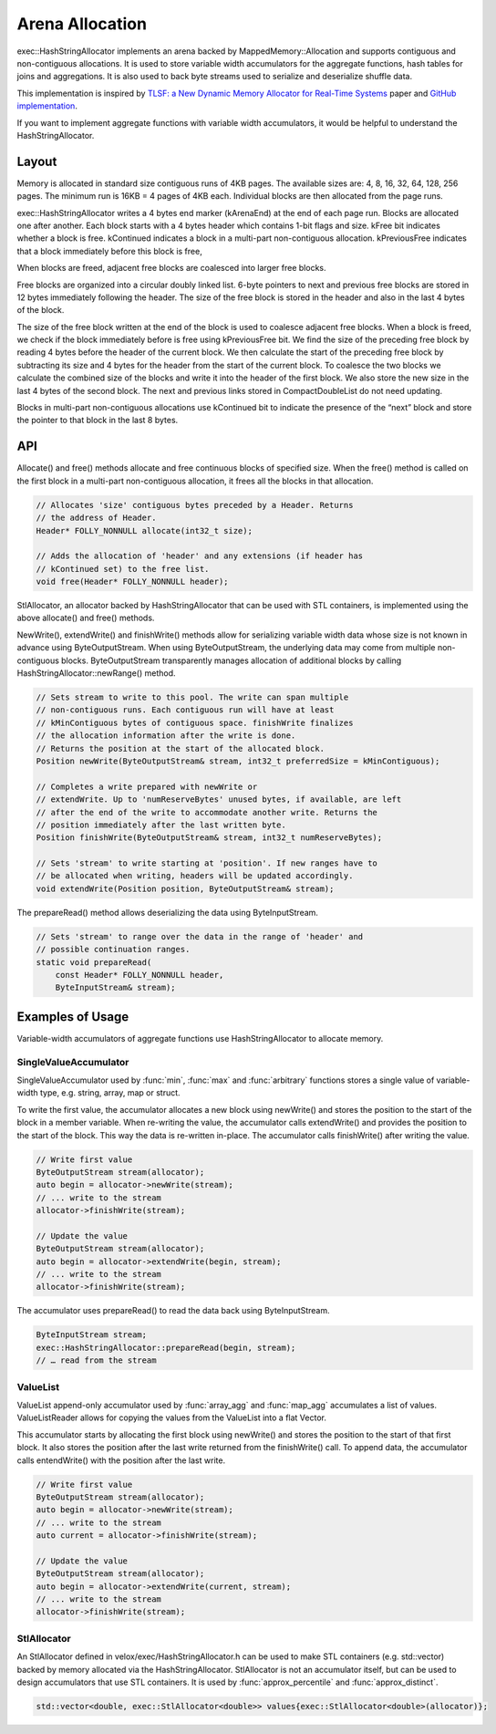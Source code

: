 ================
Arena Allocation
================

exec::HashStringAllocator implements an arena backed by MappedMemory::Allocation
and supports contiguous and non-contiguous allocations. It is used to store
variable width accumulators for the aggregate functions, hash tables for joins
and aggregations. It is also used to back byte streams used to serialize and
deserialize shuffle data.

This implementation is inspired by `TLSF: a New Dynamic Memory Allocator for
Real-Time Systems <http://www.gii.upv.es/tlsf/files/ecrts04_tlsf.pdf>`_ paper and
`GitHub implementation <https://github.com/mattconte/tlsf>`_.

If you want to implement aggregate functions with variable width accumulators,
it would be helpful to understand the HashStringAllocator.

Layout
------

Memory is allocated in standard size contiguous runs of 4KB pages. The available
sizes are: 4, 8, 16, 32, 64, 128, 256 pages. The minimum run is 16KB = 4 pages
of 4KB each. Individual blocks are then allocated from the page runs.

.. image:: images/arena-page-runs.png
  :width: 600

exec::HashStringAllocator writes a 4 bytes end marker (kArenaEnd) at the end of
each page run. Blocks are allocated one after another. Each block starts with a
4 bytes header which contains 1-bit flags and size. kFree bit indicates whether
a block is free. kContinued indicates a block in a multi-part non-contiguous
allocation. kPreviousFree indicates that a block immediately before this block
is free,

.. image:: images/arena-block.png
  :width: 600

When blocks are freed, adjacent free blocks are coalesced into larger free
blocks.

Free blocks are organized into a circular doubly linked list. 6-byte pointers to
next and previous free blocks are stored in 12 bytes immediately following the
header. The size of the free block is stored in the header and also in the last
4 bytes of the block.

.. image:: images/arena-free-block.png
  :width: 800

The size of the free block written at the end of the block is used to coalesce
adjacent free blocks. When a block is freed, we check if the block immediately
before is free using kPreviousFree bit. We find the size of the preceding free
block by reading 4 bytes before the header of the current block. We then
calculate the start of the preceding free block by subtracting its size and 4
bytes for the header from the start of the current block. To coalesce the two
blocks we calculate the combined size of the blocks and write it into the header
of the first block. We also store the new size in the last 4 bytes of the second
block. The next and previous links stored in CompactDoubleList do not need
updating.

Blocks in multi-part non-contiguous allocations use kContinued bit to indicate
the presence of the “next” block and store the pointer to that block in the last
8 bytes.

.. image:: images/arena-multipart-block.png
  :width: 600

API
---

Allocate() and free() methods allocate and free continuous blocks of specified
size. When the free() method is called on the first block in a multi-part
non-contiguous allocation, it frees all the blocks in that allocation.

.. code-block:: c++

      // Allocates 'size' contiguous bytes preceded by a Header. Returns
      // the address of Header.
      Header* FOLLY_NONNULL allocate(int32_t size);

      // Adds the allocation of 'header' and any extensions (if header has
      // kContinued set) to the free list.
      void free(Header* FOLLY_NONNULL header);

StlAllocator, an allocator backed by HashStringAllocator that can be used with
STL containers, is implemented using the above allocate() and free() methods.

NewWrite(), extendWrite() and finishWrite() methods allow for serializing
variable width data whose size is not known in advance using ByteOutputStream. When
using ByteOutputStream, the underlying data may come from multiple non-contiguous
blocks. ByteOutputStream transparently manages allocation of additional blocks by
calling HashStringAllocator::newRange() method.

.. code-block:: c++

      // Sets stream to write to this pool. The write can span multiple
      // non-contiguous runs. Each contiguous run will have at least
      // kMinContiguous bytes of contiguous space. finishWrite finalizes
      // the allocation information after the write is done.
      // Returns the position at the start of the allocated block.
      Position newWrite(ByteOutputStream& stream, int32_t preferredSize = kMinContiguous);

      // Completes a write prepared with newWrite or
      // extendWrite. Up to 'numReserveBytes' unused bytes, if available, are left
      // after the end of the write to accommodate another write. Returns the
      // position immediately after the last written byte.
      Position finishWrite(ByteOutputStream& stream, int32_t numReserveBytes);

      // Sets 'stream' to write starting at 'position'. If new ranges have to
      // be allocated when writing, headers will be updated accordingly.
      void extendWrite(Position position, ByteOutputStream& stream);

The prepareRead() method allows deserializing the data using ByteInputStream.

.. code-block:: c++

    // Sets 'stream' to range over the data in the range of 'header' and
    // possible continuation ranges.
    static void prepareRead(
        const Header* FOLLY_NONNULL header,
        ByteInputStream& stream);

Examples of Usage
-----------------

Variable-width accumulators of aggregate functions use HashStringAllocator to
allocate memory.

SingleValueAccumulator
^^^^^^^^^^^^^^^^^^^^^^

SingleValueAccumulator used by :func:`min`, :func:`max` and :func:`arbitrary` functions stores a single value of variable-width type, e.g. string, array, map or struct.

To write the first value, the accumulator allocates a new block using newWrite()
and stores the position to the start of the block in a member variable. When
re-writing the value, the accumulator calls extendWrite() and provides the
position to the start of the block. This way the data is re-written in-place.
The accumulator calls finishWrite() after writing the value.

.. code-block:: c++

        // Write first value
        ByteOutputStream stream(allocator);
        auto begin = allocator->newWrite(stream);
        // ... write to the stream
        allocator->finishWrite(stream);

        // Update the value
        ByteOutputStream stream(allocator);
        auto begin = allocator->extendWrite(begin, stream);
        // ... write to the stream
        allocator->finishWrite(stream);

The accumulator uses prepareRead() to read the data back using ByteInputStream.

.. code-block:: c++

        ByteInputStream stream;
        exec::HashStringAllocator::prepareRead(begin, stream);
        // … read from the stream

ValueList
^^^^^^^^^

ValueList append-only accumulator used by :func:`array_agg` and :func:`map_agg` accumulates a
list of values. ValueListReader allows for copying the values from the ValueList
into a flat Vector.

This accumulator starts by allocating the first block using newWrite() and
stores the position to the start of that first block. It also stores the
position after the last write returned from the finishWrite() call. To append
data, the accumulator calls entendWrite() with the position after the last
write.

.. code-block:: c++

        // Write first value
        ByteOutputStream stream(allocator);
        auto begin = allocator->newWrite(stream);
        // ... write to the stream
        auto current = allocator->finishWrite(stream);

        // Update the value
        ByteOutputStream stream(allocator);
        auto begin = allocator->extendWrite(current, stream);
        // ... write to the stream
        allocator->finishWrite(stream);

StlAllocator
^^^^^^^^^^^^

An StlAllocator defined in velox/exec/HashStringAllocator.h can be used to make
STL containers (e.g. std::vector) backed by memory allocated via the
HashStringAllocator. StlAllocator is not an accumulator itself, but can be used
to design accumulators that use STL containers. It is used by :func:`approx_percentile`
and :func:`approx_distinct`.

.. code-block:: c++

        std::vector<double, exec::StlAllocator<double>> values{exec::StlAllocator<double>(allocator)};

